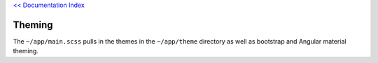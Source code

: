 `<< Documentation Index <index.rst>`_

Theming 
=======

The ``~/app/main.scss`` pulls in the themes in the ``~/app/theme`` directory 
as well as bootstrap and Angular material theming.
